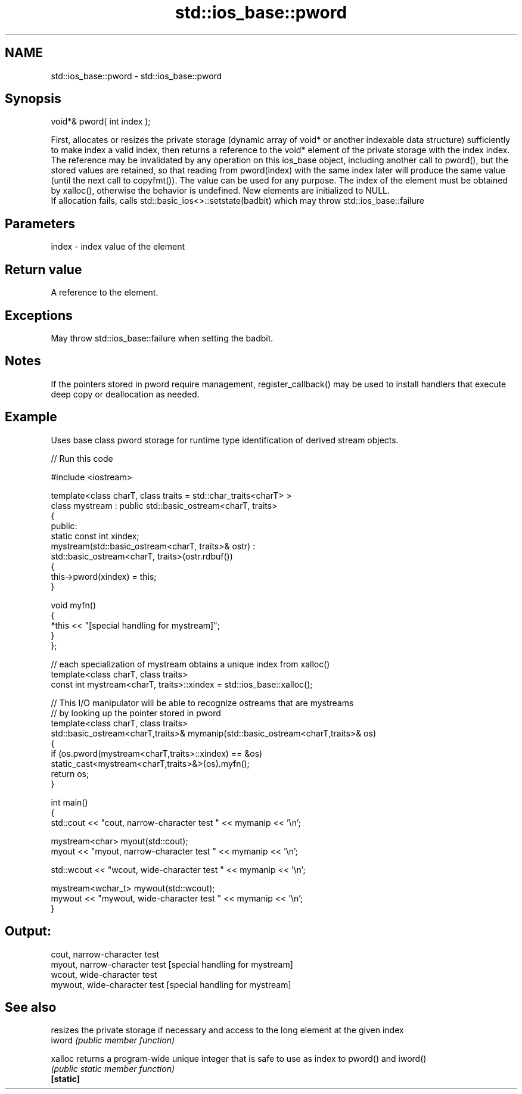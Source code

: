 .TH std::ios_base::pword 3 "2020.03.24" "http://cppreference.com" "C++ Standard Libary"
.SH NAME
std::ios_base::pword \- std::ios_base::pword

.SH Synopsis

  void*& pword( int index );

  First, allocates or resizes the private storage (dynamic array of void* or another indexable data structure) sufficiently to make index a valid index, then returns a reference to the void* element of the private storage with the index index.
  The reference may be invalidated by any operation on this ios_base object, including another call to pword(), but the stored values are retained, so that reading from pword(index) with the same index later will produce the same value (until the next call to copyfmt()). The value can be used for any purpose. The index of the element must be obtained by xalloc(), otherwise the behavior is undefined. New elements are initialized to NULL.
  If allocation fails, calls std::basic_ios<>::setstate(badbit) which may throw std::ios_base::failure

.SH Parameters


  index - index value of the element


.SH Return value

  A reference to the element.

.SH Exceptions

  May throw std::ios_base::failure when setting the badbit.

.SH Notes

  If the pointers stored in pword require management, register_callback() may be used to install handlers that execute deep copy or deallocation as needed.

.SH Example

  Uses base class pword storage for runtime type identification of derived stream objects.
  
// Run this code

    #include <iostream>

    template<class charT, class traits = std::char_traits<charT> >
    class mystream : public std::basic_ostream<charT, traits>
    {
     public:
        static const int xindex;
        mystream(std::basic_ostream<charT, traits>& ostr) :
            std::basic_ostream<charT, traits>(ostr.rdbuf())
        {
             this->pword(xindex) = this;
        }

        void myfn()
        {
            *this << "[special handling for mystream]";
        }
    };

    // each specialization of mystream obtains a unique index from xalloc()
    template<class charT, class traits>
    const int mystream<charT, traits>::xindex = std::ios_base::xalloc();

    // This I/O manipulator will be able to recognize ostreams that are mystreams
    // by looking up the pointer stored in pword
    template<class charT, class traits>
    std::basic_ostream<charT,traits>& mymanip(std::basic_ostream<charT,traits>& os)
    {
     if (os.pword(mystream<charT,traits>::xindex) == &os)
        static_cast<mystream<charT,traits>&>(os).myfn();
     return os;
    }

    int main()
    {
        std::cout << "cout, narrow-character test " << mymanip << '\\n';

        mystream<char> myout(std::cout);
        myout << "myout, narrow-character test " << mymanip << '\\n';

        std::wcout << "wcout, wide-character test " << mymanip << '\\n';

        mystream<wchar_t> mywout(std::wcout);
        mywout << "mywout, wide-character test " << mymanip << '\\n';
    }

.SH Output:

    cout, narrow-character test
    myout, narrow-character test [special handling for mystream]
    wcout, wide-character test
    mywout, wide-character test [special handling for mystream]


.SH See also


           resizes the private storage if necessary and access to the long element at the given index
  iword    \fI(public member function)\fP

  xalloc   returns a program-wide unique integer that is safe to use as index to pword() and iword()
           \fI(public static member function)\fP
  \fB[static]\fP




